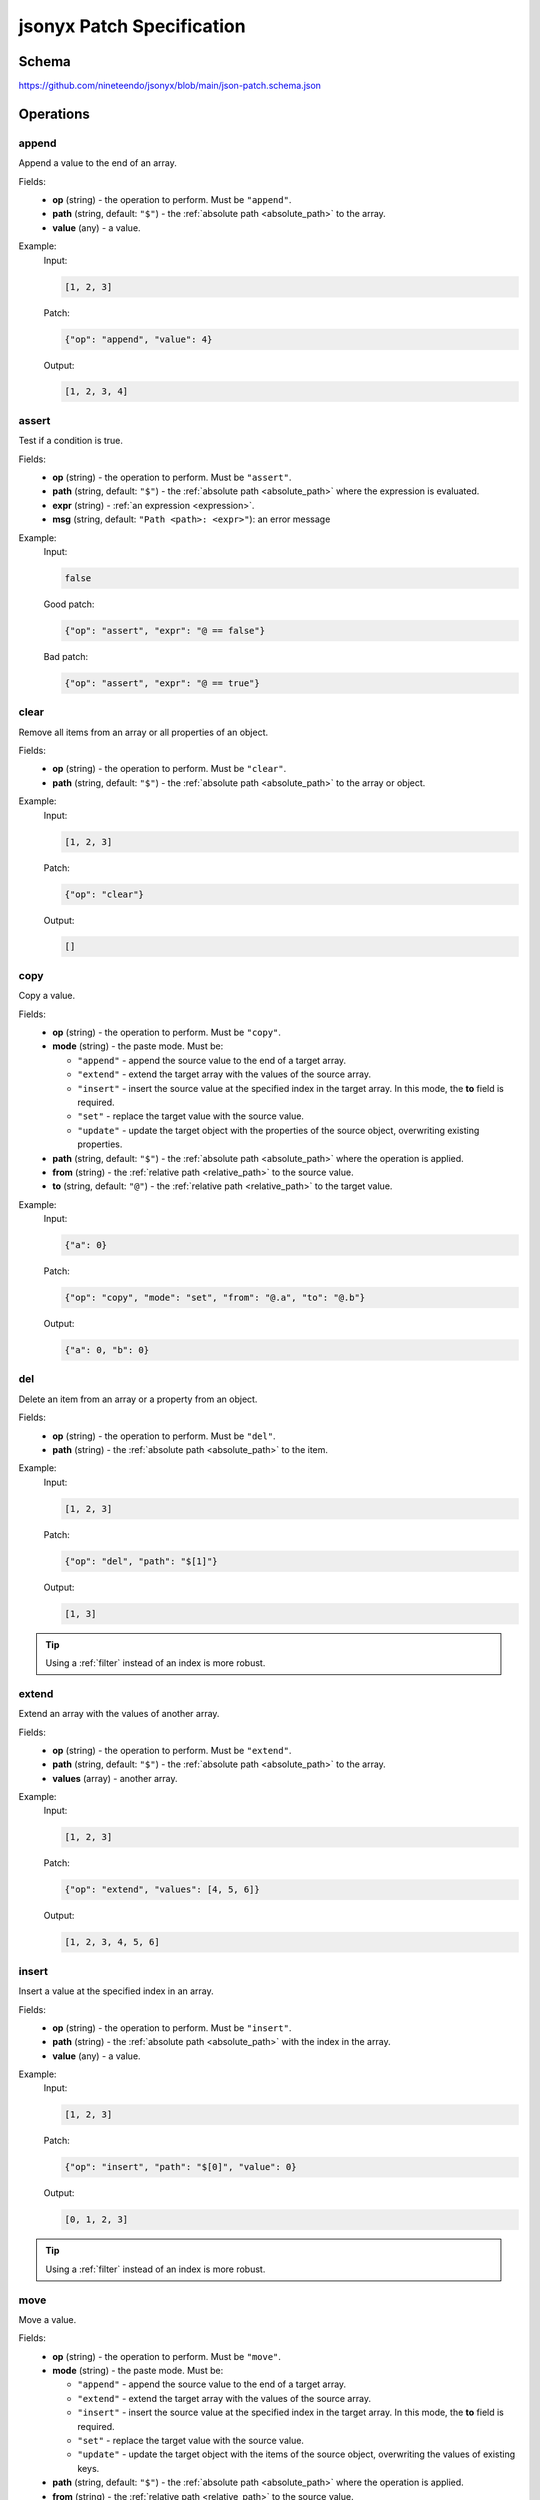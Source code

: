 jsonyx Patch Specification
==========================

Schema
------

https://github.com/nineteendo/jsonyx/blob/main/json-patch.schema.json

Operations
----------

append
^^^^^^

Append a value to the end of an array.

Fields:
    - **op** (string) - the operation to perform. Must be ``"append"``.
    - **path** (string, default: ``"$"``) - the
      :ref:`absolute path <absolute_path>` to the array.
    - **value** (any) - a value.

Example:
    Input:

    .. code-block:: json

        [1, 2, 3]

    Patch:

    .. code-block:: json

        {"op": "append", "value": 4}

    Output:

    .. code-block:: json

        [1, 2, 3, 4]

assert
^^^^^^

Test if a condition is true.

Fields:
    - **op** (string) - the operation to perform. Must be ``"assert"``.
    - **path** (string, default: ``"$"``) - the
      :ref:`absolute path <absolute_path>` where the expression is evaluated.
    - **expr** (string) - :ref:`an expression <expression>`.
    - **msg** (string, default: ``"Path <path>: <expr>"``): an error message

Example:
    Input:

    .. code-block:: json

        false

    Good patch:

    .. code-block:: json

        {"op": "assert", "expr": "@ == false"}

    Bad patch:

    .. code-block:: json

        {"op": "assert", "expr": "@ == true"}

clear
^^^^^

Remove all items from an array or all properties of an object.

Fields:
    - **op** (string) - the operation to perform. Must be ``"clear"``.
    - **path** (string, default: ``"$"``) - the
      :ref:`absolute path <absolute_path>` to the array or object.

Example:
    Input:

    .. code-block:: json

        [1, 2, 3]

    Patch:

    .. code-block:: json

        {"op": "clear"}

    Output:

    .. code-block:: json

        []

.. _copy:

copy
^^^^

Copy a value.

Fields:
    - **op** (string) - the operation to perform. Must be ``"copy"``.
    - **mode** (string) - the paste mode. Must be:

      - ``"append"`` - append the source value to the end of a target array.
      - ``"extend"`` - extend the target array with the values of the source
        array.
      - ``"insert"`` - insert the source value at the specified index in the
        target array. In this mode, the **to** field is required.
      - ``"set"`` - replace the target value with the source value.
      - ``"update"`` - update the target object with the properties of the
        source object, overwriting existing properties.

    - **path** (string, default: ``"$"``) - the
      :ref:`absolute path <absolute_path>` where the operation is applied.
    - **from** (string) - the
      :ref:`relative path <relative_path>` to the source value.
    - **to** (string, default: ``"@"``) - the
      :ref:`relative path <relative_path>` to the target value.

Example:
    Input:

    .. code-block:: json

        {"a": 0}

    Patch:

    .. code-block:: json

        {"op": "copy", "mode": "set", "from": "@.a", "to": "@.b"}

    Output:

    .. code-block:: json

        {"a": 0, "b": 0}

del
^^^

Delete an item from an array or a property from an object.

Fields:
    - **op** (string) - the operation to perform. Must be ``"del"``.
    - **path** (string) - the :ref:`absolute path <absolute_path>` to the item.

Example:
    Input:

    .. code-block:: json

        [1, 2, 3]

    Patch:

    .. code-block:: json

        {"op": "del", "path": "$[1]"}

    Output:

    .. code-block:: json

        [1, 3]

.. tip:: Using a :ref:`filter` instead of an index is more robust.

extend
^^^^^^

Extend an array with the values of another array.

Fields:
    - **op** (string) - the operation to perform. Must be ``"extend"``.
    - **path** (string, default: ``"$"``) - the
      :ref:`absolute path <absolute_path>` to the array.
    - **values** (array) - another array.

Example:
    Input:

    .. code-block:: json

        [1, 2, 3]

    Patch:

    .. code-block:: json

        {"op": "extend", "values": [4, 5, 6]}

    Output:

    .. code-block:: json

        [1, 2, 3, 4, 5, 6]

insert
^^^^^^

Insert a value at the specified index in an array.

Fields:
    - **op** (string) - the operation to perform. Must be ``"insert"``.
    - **path** (string) - the :ref:`absolute path <absolute_path>` with the
      index in the array.
    - **value** (any) - a value.

Example:
    Input:

    .. code-block:: json

        [1, 2, 3]

    Patch:

    .. code-block:: json

        {"op": "insert", "path": "$[0]", "value": 0}

    Output:

    .. code-block:: json

        [0, 1, 2, 3]

.. tip:: Using a :ref:`filter` instead of an index is more robust.

.. _move:

move
^^^^

Move a value.

Fields:
    - **op** (string) - the operation to perform. Must be ``"move"``.
    - **mode** (string) - the paste mode. Must be:

      - ``"append"`` - append the source value to the end of a target array.
      - ``"extend"`` - extend the target array with the values of the source
        array.
      - ``"insert"`` - insert the source value at the specified index in the
        target array. In this mode, the **to** field is required.
      - ``"set"`` - replace the target value with the source value.
      - ``"update"`` - update the target object with the items of the source
        object, overwriting the values of existing keys.

    - **path** (string, default: ``"$"``) - the
      :ref:`absolute path <absolute_path>` where the operation is applied.
    - **from** (string) - the
      :ref:`relative path <relative_path>` to the source value.
    - **to** (string, default: ``"@"``) - the
      :ref:`relative path <relative_path>` to the target value.

Example:
    Input:

    .. code-block:: json

        {"a": 0}

    Patch:

    .. code-block:: json

        {"op": "move", "mode": "set", "from": "@.a", "to": "@.b"}

    Output:

    .. code-block:: json

        {"b": 0}

reverse
^^^^^^^

Reverse the items from an array.

Fields:
    - **op** (string) - the operation to perform. Must be ``"reverse"``.
    - **path** (string, default: ``"$"``) - the
      :ref:`absolute path <absolute_path>` to the array.

Example:
    Input:

    .. code-block:: json

        [1, 2, 3]

    Patch:

    .. code-block:: json

        {"op": "reverse"}

    Output:

    .. code-block:: json

        [3, 2, 1]

set
^^^

Replace an item of an array, a property of an object or the root.

Fields:
    - **op** (string) - the operation to perform. Must be ``"set"``.
    - **path** (string, default: ``"$"``) - the
      :ref:`absolute path <absolute_path>` to the value.
    - **value** (any) - a value.

Example:
    Input:

    .. code-block:: json

        false

    Patch:

    .. code-block:: json

        {"op": "set", "value": true}

    Output:

    .. code-block:: json

        true

sort
^^^^

Sort an array.

Fields:
    - **op** (string) - the operation to perform. Must be ``"sort"``.
    - **path** (string, default: ``"$"``) - the
      :ref:`absolute path <absolute_path>` to the array.
    - **reverse** (boolean, default: ``false``) - sort in descending order.

Example:
    Input:

    .. code-block:: json

        [3, 1, 2]

    Patch:

    .. code-block:: json

        {"op": "sort"}

    Output:

    .. code-block:: json

        [1, 2, 3]

update
^^^^^^

Update an object with the properties of another object, overwriting existing
properties.

Fields:
    - **op** (string) - the operation to perform. Must be ``"update"``.
    - **path** (string, default: ``"$"``) - the
      :ref:`absolute path <absolute_path>` to the object.
    - **properties** (object) - another object.

Example:
    Input:

    .. code-block:: json

        {"a": 1, "b": 2, "c": 3}

    Patch:

    .. code-block:: json

        {"op": "update", "properties": {"a": 4, "b": 5, "c": 6}}

    Output:

    .. code-block:: json

        {"a": 4, "b": 5, "c": 6}

